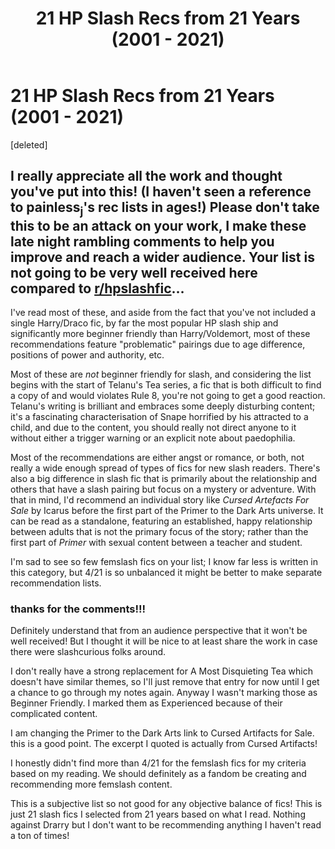#+TITLE: 21 HP Slash Recs from 21 Years (2001 - 2021)

* 21 HP Slash Recs from 21 Years (2001 - 2021)
:PROPERTIES:
:Score: 0
:DateUnix: 1620148966.0
:DateShort: 2021-May-04
:FlairText: Recommendation
:END:
[deleted]


** I really appreciate all the work and thought you've put into this! (I haven't seen a reference to painless_j's rec lists in ages!) Please don't take this to be an attack on your work, I make these late night rambling comments to help you improve and reach a wider audience. Your list is not going to be very well received here compared to [[/r/hpslashfic][r/hpslashfic]]...

I've read most of these, and aside from the fact that you've not included a single Harry/Draco fic, by far the most popular HP slash ship and significantly more beginner friendly than Harry/Voldemort, most of these recommendations feature "problematic" pairings due to age difference, positions of power and authority, etc.

Most of these are /not/ beginner friendly for slash, and considering the list begins with the start of Telanu's Tea series, a fic that is both difficult to find a copy of and would violates Rule 8, you're not going to get a good reaction. Telanu's writing is brilliant and embraces some deeply disturbing content; it's a fascinating characterisation of Snape horrified by his attracted to a child, and due to the content, you should really not direct anyone to it without either a trigger warning or an explicit note about paedophilia.

Most of the recommendations are either angst or romance, or both, not really a wide enough spread of types of fics for new slash readers. There's also a big difference in slash fic that is primarily about the relationship and others that have a slash pairing but focus on a mystery or adventure. With that in mind, I'd recommend an individual story like /Cursed Artefacts For Sale/ by Icarus before the first part of the Primer to the Dark Arts universe. It can be read as a standalone, featuring an established, happy relationship between adults that is not the primary focus of the story; rather than the first part of /Primer/ with sexual content between a teacher and student.

I'm sad to see so few femslash fics on your list; I know far less is written in this category, but 4/21 is so unbalanced it might be better to make separate recommendation lists.
:PROPERTIES:
:Author: alephnumber
:Score: 3
:DateUnix: 1620154031.0
:DateShort: 2021-May-04
:END:

*** thanks for the comments!!!

Definitely understand that from an audience perspective that it won't be well received! But I thought it will be nice to at least share the work in case there were slashcurious folks around.

I don't really have a strong replacement for A Most Disquieting Tea which doesn't have similar themes, so I'll just remove that entry for now until I get a chance to go through my notes again. Anyway I wasn't marking those as Beginner Friendly. I marked them as Experienced because of their complicated content.

I am changing the Primer to the Dark Arts link to Cursed Artifacts for Sale. this is a good point. The excerpt I quoted is actually from Cursed Artifacts!

I honestly didn't find more than 4/21 for the femslash fics for my criteria based on my reading. We should definitely as a fandom be creating and recommending more femslash content.

This is a subjective list so not good for any objective balance of fics! This is just 21 slash fics I selected from 21 years based on what I read. Nothing against Drarry but I don't want to be recommending anything I haven't read a ton of times!
:PROPERTIES:
:Author: Consistent_Squash
:Score: 1
:DateUnix: 1620155210.0
:DateShort: 2021-May-04
:END:
